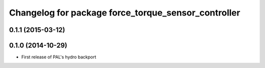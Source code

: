 ^^^^^^^^^^^^^^^^^^^^^^^^^^^^^^^^^^^^^^^^^^^^^^^^^^^^
Changelog for package force_torque_sensor_controller
^^^^^^^^^^^^^^^^^^^^^^^^^^^^^^^^^^^^^^^^^^^^^^^^^^^^

0.1.1 (2015-03-12)
------------------

0.1.0 (2014-10-29)
------------------
* First release of PAL's hydro backport

